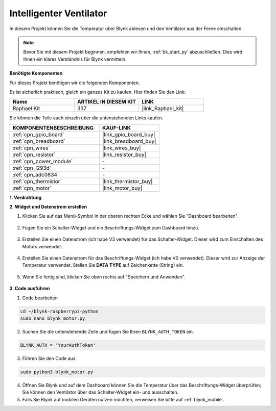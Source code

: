 .. _blynk_motor_py:

Intelligenter Ventilator
========================

In diesem Projekt können Sie die Temperatur über Blynk ablesen und den Ventilator aus der Ferne einschalten.

.. note:: Bevor Sie mit diesem Projekt beginnen, empfehlen wir Ihnen, :ref:`bk_start_py` abzuschließen. Dies wird Ihnen ein klares Verständnis für Blynk vermitteln.

**Benötigte Komponenten**

Für dieses Projekt benötigen wir die folgenden Komponenten.

Es ist sicherlich praktisch, gleich ein ganzes Kit zu kaufen. Hier finden Sie den Link:

.. list-table::
    :widths: 20 20 20
    :header-rows: 1

    *   - Name	
        - ARTIKEL IN DIESEM KIT
        - LINK
    *   - Raphael Kit
        - 337
        - |link_Raphael_kit|

Sie können die Teile auch einzeln über die untenstehenden Links kaufen.

.. list-table::
    :widths: 30 20
    :header-rows: 1

    *   - KOMPONENTENBESCHREIBUNG
        - KAUF-LINK

    *   - :ref:`cpn_gpio_board`
        - |link_gpio_board_buy|
    *   - :ref:`cpn_breadboard`
        - |link_breadboard_buy|
    *   - :ref:`cpn_wires`
        - |link_wires_buy|
    *   - :ref:`cpn_resistor`
        - |link_resistor_buy|
    *   - :ref:`cpn_power_module`
        - \-
    *   - :ref:`cpn_l293d`
        - \-
    *   - :ref:`cpn_adc0834`
        - \-
    *   - :ref:`cpn_thermistor`
        - |link_thermistor_buy|
    *   - :ref:`cpn_motor`
        - |link_motor_buy|

**1. Verdrahtung**

.. image:: img/wiring_blynk_motor.png

**2. Widget und Datenstrom erstellen**

1. Klicken Sie auf das Menü-Symbol in der oberen rechten Ecke und wählen Sie "Dashboard bearbeiten".

    .. image:: img/sp220913_180231.png

2. Fügen Sie ein Schalter-Widget und ein Beschriftungs-Widget zum Dashboard hinzu.

    .. image:: img/sp220914_175437.png

3. Erstellen Sie einen Datenstrom (ich habe V3 verwendet) für das Schalter-Widget. Dieser wird zum Einschalten des Motors verwendet.

    .. image:: img/sp220914_155911.png

4. Erstellen Sie einen Datenstrom für das Beschriftungs-Widget (ich habe V0 verwendet). Dieser wird zur Anzeige der Temperatur verwendet. Stellen Sie **DATA TYPE** auf Zeichenkette (String) ein.

    .. image:: img/sp220914_175616.png

#. Wenn Sie fertig sind, klicken Sie oben rechts auf "Speichern und Anwenden".

    .. image:: img/sp220913_182300.png

**3. Code ausführen**

1. Code bearbeiten

.. raw:: html

   <run></run>

.. code-block:: 

    cd ~/blynk-raspberrypi-python
    sudo nano blynk_motor.py

2. Suchen Sie die untenstehende Zeile und fügen Sie Ihren ``BLYNK_AUTH_TOKEN`` ein.

.. code-block:: python

    BLYNK_AUTH = 'YourAuthToken'

3. Führen Sie den Code aus.

.. raw:: html

   <run></run>

.. code-block:: 

    sudo python3 blynk_motor.py

4. Öffnen Sie Blynk und auf dem Dashboard können Sie die Temperatur über das Beschriftungs-Widget überprüfen; Sie können den Ventilator über das Schalter-Widget ein- und ausschalten.

#. Falls Sie Blynk auf mobilen Geräten nutzen möchten, verweisen Sie bitte auf :ref:`blynk_mobile`.
